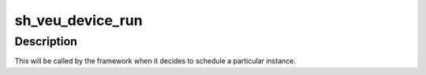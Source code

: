 .. -*- coding: utf-8; mode: rst -*-
.. src-file: drivers/media/platform/sh_veu.c

.. _`sh_veu_device_run`:

sh_veu_device_run
=================

.. c:function:: void sh_veu_device_run(void *priv)

    prepares and starts the device

    :param void \*priv:
        *undescribed*

.. _`sh_veu_device_run.description`:

Description
-----------

This will be called by the framework when it decides to schedule a particular
instance.

.. This file was automatic generated / don't edit.

